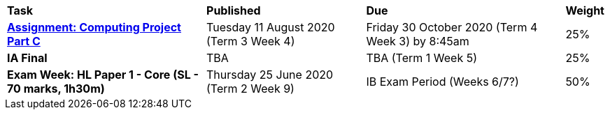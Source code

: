 [cols="5,4,5,1"]
|===

^|*Task*
^|*Published*
^|*Due*
^|*Weight*

{set:cellbgcolor:white}
.^|*https://docs.google.com/document/d/1iSR11zHArpHTikUQIZ0r40pO2qz9cDgiS2wKD-2ho2g/edit?usp=sharing[Assignment: Computing Project Part C^]*
.^|Tuesday 11 August 2020 (Term 3 Week 4)
.^|Friday 30 October 2020 (Term 4 Week 3) by 8:45am
^.^|25%

.^|*IA Final*
.^|TBA
.^|TBA (Term 1 Week 5)
^.^|25%

.^|*Exam Week: HL Paper 1 - Core (SL - 70 marks, 1h30m)*
.^|Thursday 25 June 2020 (Term 2 Week 9)
.^|IB Exam Period (Weeks 6/7?)
^.^|50%

|===
